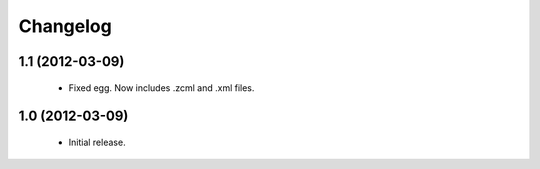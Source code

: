 Changelog
=========

1.1 (2012-03-09)
----------------
 - Fixed egg. Now includes .zcml and .xml files.

1.0 (2012-03-09)
----------------

 - Initial release.
